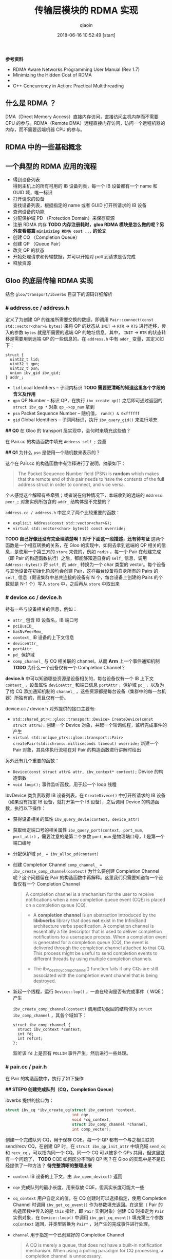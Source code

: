 #+TITLE: 传输层模块的 RDMA 实现
#+AUTHOR: qiaoin
#+EMAIL: qiao.liubing@gmail.com
#+OPTIONS: toc:3 num:nil
#+STARTUP: showall
#+DATE: 2018-06-16 10:52:49 [start]

*参考资料*

- RDMA Aware Networks Programming User Manual (Rev 1.7)
- Minimizing the Hidden Cost of RDMA
- 
- C++ Concurrency in Action: Practical Multithreading

** 什么是 RDMA ？

   DMA（Direct Memory Access）直接内存访问，直接访问主机内存而不需要 CPU 的参与。RDMA（Remote DMA）远程直接内存访问，访问一个远程机器的内存，而不需要远端机器 CPU 的参与。
    

** RDMA 中的一些基础概念


** 一个典型的 RDMA 应用的流程

   - 得到设备列表 \\
     得到主机上的所有可用的 IB 设备列表，每一个 IB 设备都有一个 name 和 GUID 域，唯一标识
   - 打开请求的设备 \\
     查找设备列表，根据指定的 name 或者 GUID 打开所请求的 IB 设备
   - 查询设备的功能
   - 分配保护域 PD （Protection Domain）来保存资源
   - 注册 RDMA 内存 *TODO 内存注册耗时，gloo RDMA 模块是怎么做的呢？另外查看那篇 =minimizing RDMA cost ...= 的论文*
   - 创建 CQ （Completion Queue）
   - 创建 QP （Queue Pair）
   - 改变 QP 的状态
   - 开始处理请求和传输数据，并可以开始对 poll 到请求是否完成
   - 释放资源


** Gloo 的底层传输 RDMA 实现
    
   结合 =gloo/transport/ibverbs= 目录下的源码详细解析

*** *# address.cc / address.h*

    定义了为创建 QP 的连接所需要交换的数据，即调用 =Pair::connect(const std::vector<char>& bytes)= 来将 QP 的状态从 =INIT= -> =RTR= -> =RTS= 进行迁移，传入的参数 =bytes= 就是所需要的远端 QP 的地址信息。其中， =INIT= -> =RTR= 的状态转移是需要用到远端 QP 的一些信息的。在 =address.h= 中有 =addr_= 变量，其定义如下：

    #+BEGIN_SRC c++
      struct {
        uint32_t lid;
        uint32_t qpn;
        uint32_t psn;
        union ibv_gid ibv_gid;
      } addr_;
    #+END_SRC

    - =lid= Local Identifiers -- 子网内标识 *TODO 需要更清晰的知道这里各个字段的含义及作用*
    - =qpn= QP Number -- 标识 QP，在执行 =ibv_create_qp()= 之后即可通过返回的 =struct ibv_qp *= 对象 =qp_->qp_num= 拿到
    - =psn= Packet Sequence Number -- 随机值， =rand() & 0xffffff=
    - =gid= Global Identifiers -- 子网间标识，执行 =ibv_query_gid()= 来进行填充

    *## Q0* 在 Gloo 的 transport 层实现中，会何时来填充这些值？

    在 Pair.cc 的构造函数中填充 =Address self_;= 变量

    *## Q1* 为什么 =psn= 是使用一个随机数来表示的？

    这个在 Pair.cc 的构造函数中有注释进行了说明，摘录如下：

    #+BEGIN_QUOTE
    The Packet Sequence Number field (PSN) is *random* which makes that the remote end of this pair needs to have the contents of the *full* address struct in order to connect, and vice versa.
    #+END_QUOTE

    个人感觉这个解释有些牵强；或者说在何种情况下，本端收到的远端的 =Address peer_;= 对象实例所包含的 =addr_= 结构体是不完整的？

    =address.cc / address.h= 中定义了两个比较重要的函数：

    - =explicit Address(const std::vector<char>&);=
    - =virtual std::vector<char> bytes() const override;=

    *TODO 自己好像还没有完全理清楚啊！对于下面这一段描述，还有待考证*
    这两个函数是一个相互转换的关系，在 Gloo 的实现中，如何去拿到远端的 QP 相关的信息，是使用一个第三方的 =store= 来做的，例如 =redis= ，每一个 Pair 在创建完成（即 Pair 的构造函数执行）之后，都能够知道自身的 =self_= 信息，调用 =Address::bytes()= 将 =self_= 的 =addr_= 转换为一个 char 类型的 vector。每个设备与其他设备在初始化阶段均会创建 Pair，这样每台设备将自身所有的 Pairs 的 =self_= 信息（假设集群中总共连接的设备有 N 个，每台设备上创建的 Pairs 的个数就是 N-1 个）写入 =store= 中，之后再从 =store= 中取出来
     

*** *# device.cc / device.h* 

    持有一些与设备相关的信息，例如：

    - =attr_= 包含 IB 设备名，IB 端口号
    - =pciBusID_= 
    - =hasNvPeerMem_=
    - =context_= IB 设备的上下文信息
    - =deviceAttr_=
    - =portAttr_=
    - =pd_= 保护域
    - =comp_channel_= 与 CQ 相关联的 channel，从而 *Arm* 上一个事件通知机制 *TODO* 为什么一个设备仅有一个 Completion Channel？

    *device.h* 中可以知道哪些资源是设备相关的，每台设备仅有一个 IB 上下文 =context_= ，设备属性 =deviceAttr_= 和端口信息 =portAttr= ，保护域 =pd_= ，以及为了给 CQ 添加通知机制的 =channel_= ，这些资源都是每台设备（集群中的每一台机器）所独有的，而且仅有一份。
     
    device.cc / device.h 对外提供的接口主要有:
     
    - =std::shared_ptr<::gloo::transport::Device> CreateDevice(const struct attr&);= 创建一个 Device 对象，并起一个轮询线程，监听完成事件的产生
    - =virtual std::unique_ptr<::gloo::transport::Pair> createPair(std::chrono::milliseconds timeout) override;= 新建一个 Pair 对象，其具体执行流程在对 Pair 的构造函数进行讲解时给出

    另外还有几个重要的函数：

    - =Device(const struct attr& attr, ibv_context* context);= Device 的构造函数
    - =void loop();= 事件监听函数，用于起一个 loop 线程

    IbvDevice 类负责取得 IB 设备列表，在 =CreateDivece()= 中打开所请求的 IB 设备（如果没有指定 IB 设备，就打开第一个 IB 设备），之后调用 Device 的构造函数，执行以下操作：

    - 获得设备相关的属性 =ibv_query_devie(context, device_attr)=
    - 获取给定端口号的相关属性 =ibv_query_port(context, port_num, port_attr)= ，需要注意的是第二个参数 =port_num= 是物理端口号，1 是第一个端口编号
    - 分配保护域 ~pd_ = ibv_alloc_pd(context)~
    - 创建 Completion Channel ~comp_channel_ = ibv_create_comp_channel(context)~ 为什么要创建 Completion Channel 呢？这个问题留在 Pair 的构造函数中再解释。这里我们只需要知道每一个设备仅有一个 Completion Channel

      #+BEGIN_QUOTE
       A completion channel is a mechanism for the user to receive notifications when a new completion queue event (CQE) is placed on a completion queue (CQ).
      #+END_QUOTE

      #+BEGIN_QUOTE
      - A *completion channel* is an abstraction introduced by the *libibverbs* library that does *not* exist in the InfiniBand architecture verbs specification. A completion channel is essentially a file descriptor that is used to deliver completion notifications to a userspace process. When a completion event is generated for a completion queue (CQ), the event is delivered through the completion channel attached to that CQ. This process might be useful to send completion events to different threads by using multiple completion channels.

      - The ibv_destroy_comp_channel() function fails if any CQs are still associated with the completion event channel that is being destroyed.
      #+END_QUOTE

    - 新起一个线程，运行 =Device::lop()= ，一直在轮询是否有完成事件（ WQE ）产生
       
      =ibv_create_comp_channel(context)= 调用成功返回的结构体为 =struct ibv_comp_channel= ，其各个域如下：

      #+BEGIN_SRC c++
        struct ibv_comp_channel {
          struct ibv_context *context;
          int fd;
          int refcnt;
        };
      #+END_SRC
       
      监听该 =fd= 上是否有 =POLLIN= 事件产生，然后进行一些处理。


*** *# pair.cc / pair.h*

    在 Pair 的构造函数中，执行了如下操作

    *## STEP0 创建完成队列（CQ，Completion Queue）*

    ibverbs 提供的接口为：

    #+BEGIN_SRC c
      struct ibv_cq *ibv_create_cq(struct ibv_context *context,
                                   int cqe,
                                   void *cq_context,
                                   struct ibv_comp_channel *channel,
                                   int comp_vector);
    #+END_SRC

    创建一个完成队列 CQ，用于保存 CQE。每一个 QP 都有一个与之相关联的 send/recv CQ，在创建 QP 时，在 =struct ibv_qp_init_attr= 中填充域 =send_cq= 和 =recv_cq= ，可以指向同一个 CQ。同一个 CQ 可以被多个 QPs 共用，但这里就有一个问题了， *TODO* CQE 如何区分不同的 QP 呢？在 Gloo 的实现中是不是已经提供了一种方法？ *待完整清晰的整理出来*

    - =context= IB 设备的上下文，由 =ibv_open_device()= 返回
    - =cqe= 完成队列的最小长度，用来存放 CQE，但真实长度可能大一些
    - =cq_context= 用户自定义的值，在 CQ 创建时可以选择指定，使用 Completion Channel 时调用 =ibv_get_cq_event()= 作为参数填充返回。在这里（ Pair 的构造函数中传入的是 =this= 指针，即 =Pair= 实例对象）创建 CQ 时指定为 =Pair= 实例对象，在 =Device::loop()= 中调用 =ibv_get_cq_event()= 填充第三个参数 =cqContext= 返回，并类型转换为 =Pair*= ，对产生的完成事件进行处理。
    - =channel= 用于指定一个已创建好的 Completion Channel

      #+BEGIN_QUOTE
      A CQ is merely a queue, that does not have a built-in notification mechanism. When using a polling paradigm for CQ processing, a completion channel is unnecessary.
      #+END_QUOTE

      作为完成队列，CQ 用于存放产生的 CQE，其本身并没有内建一个通知机制，就是何时 CQ 上放置了 CQEs，CQ 不会产生事件提醒用户程序，需要用户程序每隔一段时间调用 =ibv_poll_cq()= 主动进行轮询，查看 CQ 上是否有 CQE 产生。

      #+BEGIN_QUOTE
      If, however, you wish to use a pend paradigm, a completion channel is required. The completion channel is the mechanism that allows the user to be notified that a new CQE is on the CQ.
      #+END_QUOTE
       
      可以使用 Completion Channel 机制，来实现 CQ 的通知机制，在有新的 CQE 放置于 CQ 上时产生一个通知。
       
    对于 Completion Channel 机制，还需要补充一些关键点。

    #+BEGIN_SRC c
      int ibv_req_notify_cq(struct ibv_cq *cq, int solicited_only);
    #+END_SRC
     
    给 CQ 添加上（ *Arm* ）通知机制（notification mechanism）。当有一个新的 CQE 产生并放置于 CQ 上时，一个完成事件（completion event）会发送给与 CQ 绑定在一起的 Completion Channel。但以下情况例外：
     
    - If there is already a CQE in that CQ, an event won't be generated for this event.
    - If the =solicited_only= flag is set, then only CQEs for WRs that had the =solicited= flag set will trigger the notification.
     
    函数调用中各个参数含义：
     
    - =cq= 指定完成队列 
    - =solicited-only= 在 Gloo 的实现中需要关闭，即置为 0，对所有的完成 CQE 均需要产生一个通知 notification

    用户程序调用 =ibv_get_cq_event()= 去捕获这一通知。这个通知机制只会使能一次通知，当这个通知被发送之后，若需要 CQ 仍然 *Arm* 上通知机制，用户程序需要手动重新调用 =ibv_req_notify_cq()= 进行 *Re-Arm* 。

    #+BEGIN_SRC c
      int ibv_get_cq_event(struct ibv_comp_channel *channel,
                           struct ibv_cq *cq,
                           void **cq_context);
    #+END_SRC
     
    阻塞调用，等待在 Completion Channel 上接收到一个通知 notification。

    - =channel= 之前创建好的 Completion Channel
    - =cq= 作为返回值，指向与所产生的完成事件相关联的 CQ
    - =cq_context= 在创建 CQ 时用户自定义的值，在 Gloo 的实现中，即为 Pair 实例对象，之后就可以调用 =ibv_poll_cq= 获得各 CQE 进行相对应的处理了

    #+BEGIN_QUOTE
    Once a notification for a completion queue is sent on a Completion Channel, that CQ is now *dis-armed* and will not send any more notifications to Completion Channel until it is *re-armed* again with a new call to the =ibv_req_notify_cq()= operation.
    #+END_QUOTE

    这一点在上面已经有解释过了，是 RDMA Channel 通知机制的一种要求，CQ 需要每次重新 *Arm* 通知机制。

    #+BEGIN_QUOTE
    This operation =ibv_get_cq_event()= only informs the user that a CQ has CQE to be processed, it does not actually process CQEs. The user should use the =ibv_poll_cq()= operation to process the CQEs.
    #+END_QUOTE
     
    当新的 CQE 放置到 CQ 上时，产生通知给 Completion Channel，但并不会对 CQEs 进行处理，CQEs 的处理是由 =ibv_poll_cq()= 来做的。

    #+BEGIN_QUOTE
    Each notification sent *MUST* be acknowledged with the =ibv_ack_cq_events()= operation. Since the =ibv_destroy_cq()= operation waits for all events to be acknowledged, it will hang if any events are not properly acknowledged.
    #+END_QUOTE

    #+BEGIN_SRC c
      void ibv_ack_cq_events(struct ibv_cq *cq, unsigned int nevents); 
    #+END_SRC
     
    对 =ibv_get_cq_event()= 获得的事件进行确认。在 Gloo 的实现中，当前 Pair 实例对象的 CQ 所需要 Ack 的事件总数保存在 =Pair::completionEventsHandled_= 中，即之后传递给 =nevents= 。这是 =ibv_ack_cq_events()= 的惯用法，由于此操作在实现层面是需要得到 *mutex* 的，执行此函数的代价很昂贵，因此将对 CQ 所产生的多个事件的 Ack 放在一次调用中来完成。

    #+BEGIN_SRC c
      int ibv_poll_cq(struct ibv_cq *cq,
                      int num_entries,
                      struct ibv_wc *wc);
    #+END_SRC

    - =cq= 完成队列
    - =num_entries= 能够返回的最大数目的 CQEs
    - =wc= 存放返回的 CQEs

    ~nwc = ibv_poll_cq(cq_, wc.size(), wc.data())~ 这里的 =nwc= 为真实返回的 CQEs 的个数。由于 CQ 的队列长度有限，需要定期执行 =ibv_poll_cq()= 将 CQEs 从 CQ 中移出来。

    *总结一下* 对于工作队列（ send/recv queue ）中的 Work Requests，当某一个 WR 完成时，会产生一个 CQE 放置于 CQ 上，有两种方式进行捕捉到放置动作：

    1. 每隔一段时间去调用一次 =ibv_poll_cq()= ，因为 CQ 没有内建通知机制，虽然有 CQE 产生并放置在 CQ 上了，还是需要我们主动去轮询 CQ
    2. 给 CQ 绑定上一个 Completion Channel，当有一个 CQE 放置于 CQ 上时，会有一个完成事件发送给此 Channel，我们可以监听这个 Channel 的 =fd= 是否有 =POLLIN= ，当捕捉到 =POLLIN= 事件后，再使用 =ibv_get_cq_event()= 来捕获到发送给此 Channel 的通知 notification，从而知道已经有 CQEs 在 CQ 上，可以执行 =ibv_poll_cq()= 了。 

    *## STEP1 创建队列对（QP，Queue Pair）*

    对 =struct ibv_qp_init_attr= 结构体进行填充，指定 =send_cq= / =recv_cq= ，并说明 QP 的类型为 ~attr.qp_type = IBV_QPT_RC~ 。

    *## SETP2 初始化（QP state：RESET -> INIT）*

    QP 有四种状态：

    1. *RESET* -- QP 刚被创建，即执行 =ibv_create_qp()=
    2. *INIT* -- 基本信息集合（端口号、 =pkey_index= 、QP 的访问权限）。Ready for posting to receive queue，即之后就可以调用 =ibv_post_recv()=
    3. *RTR* -- Ready to receive. Remote address info（远端 QP 的 qpn、psn、lid、gid，其中 psn 非必需）
    4. *RTS* -- Ready to send. 设置超时和重试次数

    *## STEP3 对 self_ 各字段进行填充*

    每个 Pair 实例对象，之后都需要将自己的 =Address self_= 信息写入 =store= 中，例如 =redis= 中。 =self_= 的各字段就是在这里（ Pair 的构造函数）被填充的。

    - =lid= 在调用 =ibv_query_port()= 之后就可以取得
    - =gid= 在调用 =ibv_query_gid()= 时填入值 
    - =qpn= 在调用 =ibv_create_qp()= 创建 QP 之后就可以取得
    - =psn= 在 Gloo 的实现中被设置为一个随机值，用于确保 =Address peer_= 被完整接收到

    *## STEP4 建立 QP 连接之前 post receive requests（至少 post 一个）*

    在 QP 处于 *INIT* 状态之后，用户需要 post receive buffers 到接收队列中（ =ibv_post_recv()= ）；至少一个 receive bufer 需要被 posted，之后才能将 QP 的状态从 *INIT* -> *RTR* （ =ibv_modify_qp()= ）。这其实也是可以理解的， *RTR* 状态表示 QP 已经可以接收数据了，而接收到的数据需要写入到已注册的 RDMA 内存中，不管是使用 RDMA 单边操作（ *one-sided* ）还是双边操作（ *two-sided* ），都需要提前在接收端指定好之后接收到的数据应该写入到哪一块已经注册的内存中（双边操作 *RDMA SEND* ，对端是肯定需要有 receive buffers 来指示写入内存在哪里的；单边操作 *RDMA WRITE* ， *TODO* 这个该如何理解呢？）

    #+BEGIN_SRC c++
      // Post receive requests before connecting.
      // Whenever the remote side of this pair registers receive buffers,
      // this triggers their memory registration to be sent to this side.
      // Since these sends are one-sided, we always need a full bench of
      // receive work requests. Memory region receives can be interleaved
      // with regular buffer writes, so we proactively include a memory
      // region in every receive work request.
      for (int i = 0; i < kMaxBuffers; ++i) {
        mappedRecvRegions_[i] = make_unique<MemoryRegion>(dev_->pd_);
        postReceive();
      }
    #+END_SRC

    调用 MemoryRegion 的构造函数，然后执行 =postReceive()=

    #+BEGIN_SRC c++
      void Pair::postReceive() {
        const auto& mr = mappedRecvRegions_[recvPosted_++ % kMaxBuffers];
        struct ibv_sge list = mr->sge();
        struct ibv_recv_wr wr;
        memset(&wr, 0, sizeof(wr));
        wr.sg_list = &list;
        wr.num_sge = 1;

        // The work request is serialized and sent to the driver so it
        // doesn't need to be valid after the ibv_post_recv call.
        struct ibv_recv_wr* bad_wr = nullptr;
        auto rv = ibv_post_recv(qp_, &wr, &bad_wr);
        if (rv != 0) {
          signalIoFailure(GLOO_ERROR_MSG("ibv_post_recv: ", rv));
        }
      }
    #+END_SRC

    =ibv_post_recv()= 往 QP 的接收队列中加入 WRs （在这里，每调用一次 =postReceive()= 就会往 QP 的接收队列中加入一个 WR），每个 WRs 指向的 Receive Buffer 是一个 =struct ibv_mr= 结构体，由 =wr.sg_list= 指向。

    #+BEGIN_QUOTE
    Receive buffers are consumed as the remote peer excutes *SEND* , *SEND_WITH_IMM* and *RDMA_WRITE_WITH_IMM* . Receive buffers are *NOT* used for other RDMA operations.
    #+END_QUOTE

    这里我们结合 =gloo/examples/example1.cc= 示例进行往下的梳理。

    #+BEGIN_SRC c++
      auto dev = gloo::transport::ibverbs::CreateDevice(attr);
      /* 省略了一些不重要的代码细节，具体可以直接打开 examples/example1.cc 查看 */
      auto context = std::make_shared<gloo::rendezvous::Context>(rank, size);
      context->connectFullMesh(prefixStore, dev);
    #+END_SRC

    创建一个 ibverbs 下的 Device 实例对象（具体细节已经在上面讲解到了，可以结合代码返回重新理解一遍），调用 =connectFullMesh()= 函数，实现在 =gloo/rendezvous/context.cc= 中。

    #+BEGIN_SRC c++
      void Context::connectFullMesh(
          rendezvous::Store& store,
          std::shared_ptr<transport::Device>& dev) {
        std::vector<std::unique_ptr<transport::Pair>> pairs(size);

        // Create pair to connect to every other node in the collective
        std::vector<char> allBytes;
        for (int i = 0; i < size; i++) {
          if (i == rank) {
            continue;
          }

          auto pair = dev->createPair(getTimeout());
          pairs[i] = std::move(pair);
          auto addrBytes = pairs[i]->address().bytes();
          allBytes.insert(allBytes.end(), addrBytes.begin(), addrBytes.end());
        }

        std::ostringstream storeKey;
        storeKey << rank;
        store.set(storeKey.str(), allBytes);

        // Connect every pair
        for (int i = 0; i < size; i++) {
          if (i == rank) {
            continue;
          }

          // Wait for address of other side of this pair to become available
          std::ostringstream key;
          key << i;
          store.wait({key.str()}, getTimeout());

          // Connect to other side of this pair
          auto allAddrs = store.get(key.str());
          auto addr = extractAddress(allAddrs, i);
          pairs[i]->connect(addr);
        }

        device_ = dev;
        pairs_ = std::move(pairs);
      }
    #+END_SRC

    如下图所示，假设有四台 IB Device，即四个节点，每个节点会创建三个 Pair 实例对象，在 Pair 的构造函数中会对私有变量 =Address self_= 进行填充（主要用于 QP 建立连接，QP 的状态 *INIT* -> *RTR* 需要用到对端信息），将这些 =self_= 的值添加到 =allBytes= 中去，并将 =allBytes= 写入 =store= 中， =key= 为当前节点的 =rank= 号。等待所有节点将各自维护的 Pairs 的 =self_= 信息 *set* 入 =store= ，之后再对应取出，这样每一个节点上的 Pair 都知道要与其建立连接的对端信息 =Address peer_= 了，执行 =pairs[i]->connect(addr);= ，将 =pair[i]= 中的 =qp_= 状态从 *INIT* -> *RTR* -> *RTS* ，之后该 QP 就可以执行 RDMA 数据传输操作了。

    [[../images/pair-connection.pdf]] 

    但需要注意的是，每一个节点仅会将其上维护的 =pairs= 中包含的 QP 的状态进行转变，每一个 QP 连接的对端都是由各自节点分别执行的，举例来说， ~rank=0~ 上的 =pairs[1]= 中包含的 =qp_= 的状态从 *INIT* -> *RTR* -> *RTS* ，其对端为 ~rank=1~ 上的 =pairs[0]= ，其包含的 =qp_= 状态也是由 *INIT* -> *RTR* -> *RTS* ，分别在各自节点上执行 =Pair::connect()= 。在 *每个节点上* 执行完此 =connectFullMesh()= 函数之后，每个节点上的 Pairs 实例对象所包含的 QPs 均处于 *RTS* 状态。至此，所有节点之间的 RDMA 连接均建立成功，就可以进行后续的 RDMA 操作了。
     
    pair.cc / pair.h 对外提供的接口主要有：

    - =std::unique_ptr<::gloo::transport::Buffer> Pair::createSendBuffer(int slot, void* ptr, size_t size);= 创建发送缓冲区
    - =std::unique_ptr<::gloo::transport::Buffer> Pair::createRecvBuffer(int slot, void* ptr, size_t size);= 创建接收缓冲区

    #+BEGIN_SRC c++
      std::unique_ptr<::gloo::transport::Buffer>
      Pair::createSendBuffer(int slot, void* ptr, size_t size) {
        std::unique_lock<std::mutex> lock(m_);
        GLOO_ENFORCE_EQ(sendCompletionHandlers_.count(slot), 0);
        auto buffer = new Buffer(this, slot, ptr, size);
        sendCompletionHandlers_[slot] = buffer;
        return std::unique_ptr<::gloo::transport::Buffer>(buffer);
      }
    #+END_SRC

    将对 =slot= 和 =sendCompletionHandlers_= 的讨论搁置，我们在后面讨论 Pair 中的各个私有变量时再来说明。

    新建了一个 Buffer 实例，第一个参数为调用 =Pair::createSendBuffer()= 这个函数的 Pair 实例对象，其后是 =slot= ，以及 Buffer 的起始地址 =ptr= 和大小 =size= 。在 Buffer 的构造函数中将这块内存进行 RDMA 注册，可以使用 =buffer->mr_= 得到 RDMA 注册内存的元信息，即 =struct ibv_mr *= 。
    
    #+BEGIN_SRC c++
      std::unique_ptr<::gloo::transport::Buffer>
      Pair::createRecvBuffer(int slot, void* ptr, size_t size) {
        std::unique_lock<std::mutex> lock(m_);
        GLOO_ENFORCE_EQ(recvCompletionHandlers_.count(slot), 0);
        auto buffer = new Buffer(this, slot, ptr, size);
        recvCompletionHandlers_[slot] = buffer;
        sendMemoryRegion(buffer->mr_, buffer->slot_);
        return std::unique_ptr<::gloo::transport::Buffer>(buffer);
      }
    #+END_SRC

    同样， =recvCompletionHandlers_= 的讨论搁在之后。

    在创建了一个 Buffer 实例之后，相比 =Pair::createSendBuffer()= ， =Pair::createRecvBuffer()= 中会去调用 =Pair::sendMemoryRegion()= ，传入的参数为刚注册的 RDMA 内存的元信息 =buffer->mr_= 和 =buffer->slot_= 。为什么会多一个 =Pair::sendMemoryRegion()= 呢？在 Gloo 的实现中，对 Buffer 内容的传输使用的是 *RDMA WRITE* ，为了进行单边操作（ *one-sided* ），接收端需要主动告诉发送端应该将数据写入到哪一块已注册好的 RDMA 内存中，包括该块内存的 =addr= 、 =length= 以及 =rkey= 。新创建的 RecvBuffer 就是之后用来存放数据的地方，因此需要将这块已注册的 RDMA 内存的元信息告诉给对端。 

    #+BEGIN_SRC c++
      void Pair::sendMemoryRegion(struct ibv_mr* src, int slot) {
        auto mr = make_unique<MemoryRegion>(dev_->pd_, src);  // RecvBuffer 进行 RDMA 注册之后的元信息 =src= ，填充 =struct ibv_mr= 
        struct ibv_sge list = mr->sge();
        struct ibv_send_wr wr;
        memset(&wr, 0, sizeof(wr));
        wr.wr_id = slot;
        wr.sg_list = &list;
        wr.num_sge = 1;
        wr.opcode = IBV_WR_SEND_WITH_IMM;
        wr.send_flags = IBV_SEND_SIGNALED;  // singnaled? 这个在上面有提到过
        wr.imm_data = slot;

        // The work request is serialized and sent to the driver so it
        // doesn't need to be valid after the ibv_post_send call.
        struct ibv_send_wr* bad_wr = nullptr;
        int rv = ibv_post_send(qp_, &wr, &bad_wr);
        if (rv != 0) {
          signalIoFailure(GLOO_ERROR_MSG("ibv_post_send: ", rv));
        }

        // Keep memory region around until this send operation completes.
        // They are posted in FIFO order, but may complete in arbitrary order.
        // Therefore we store them in a map keyed on the buffer slot.
        GLOO_ENFORCE_EQ(mappedSendRegions_.count(slot), 0);
        mappedSendRegions_[slot] = std::move(mr);
      }
    #+END_SRC

    RDMA 注册 =struct ibv_mr= 结构体，并使用 RecvBuffer RDMA 注册的元信息 =src= 来进行填充，然后将此元信息发送给对端 ~wr.opcode = IBV_WR_SEND_WITH_IMM~ ，其后的 *RDMA WRITE* 就知道是写入哪一块已注册的 RDMA 内存了。

    这一发送会产生两个事件：
    1. 对端接收到发送的元数据信息，在对端会产生完成事件 CQE ~wc->opcode = IBV_WC_RECV~ ，这里设置的 ~wr.imm_data = slot~ 会在对端的 =wc->imm_data= 中接收到
    2. 发送端在发送完成之后会产生完成事件 CQE ~wc->opcode = IBV_WC_SEND~ ，这里设置的 ~wr.wr_id = slot~ 会在本端 =wc->wr_id= 中接收到

    在每个节点上，有一个轮询线程 =loop= 在监听着 Completion Channel 上的 =fd= 何时 =POLLIN= 。当有 CQE 产生并放置于 CQ 上时，就会捕捉到这一通知，在 =ibv_get_cq_event()= 中就能够得到是节点上的哪一个 Pair 对象进行了相关操作，以产生了 CQE 放置于 CQ 上，使用 =Pair::hadleCompletionEvent()= 进行处理。

    在 =Pair::handleCompletionEvent()= 中会 *Re-Arm* 上 CQ 的通知机制，将处理转给 =Pair::pollCompletion()= ，即执行 =ibv_poll_cq()= 从 CQ 上取得 CQEs，然后在 =Pair::handleCompletion()= 中对不同的 CQE 完成事件进行处理。

    *## 对端接受到发送的元数据信息*

    #+BEGIN_SRC c++
      if (wc->opcode == IBV_WC_RECV) {
        // Memory region recv completed.
        //
        // Only used by the remote side of the pair to pass ibv_mr's.
        // They are written to in FIFO order, so we can pick up
        // and use the first MemoryRegion instance in the list of
        // mapped receive regions.
        //
        // The buffer trying to write to this slot might be waiting for
        // the other side of this pair to send its memory region.
        // Lock access, and notify anybody waiting afterwards.
        //
        // Slot is encoded in immediate data on receive work completion.
        // It is set in the Pair::sendMemoryRegion function.
        auto slot = wc->imm_data;
        GLOO_ENFORCE_EQ(
            wc->status,
            IBV_WC_SUCCESS,
            "Memory region recv for slot ",
            slot,
            ": ",
            ibv_wc_status_str(wc->status));

        // Move ibv_mr from memory region 'inbox' to final slot.
        const auto& mr = mappedRecvRegions_[recvPosted_ % kMaxBuffers];
        peerMemoryRegions_[slot] = mr->mr();

        // Notify any buffer waiting for the details of its remote peer.
        cv_.notify_all();

        // Backfill receive work requests.
        postReceive();
      }
    #+END_SRC

    在对端的接收队列中的 WRs 会指示应该将接收到的元数据信息写入到哪一块已注册的 RDMA 内存中，这个是因为在 Pair 的构造函数中调用 =postReceive()= 所指定的。这里我们会

    *TODO* 这里面有几个地方不是很懂？可能需要把图给画出来，一图胜千言？

    *## 发送端发送元数据信息成功*

    #+BEGIN_SRC c++
      if (wc->opcode == IBV_WC_SEND) {
        // Memory region send completed.
        auto slot = wc->wr_id;
        GLOO_ENFORCE_EQ(
            wc->status,
            IBV_WC_SUCCESS,
            "Memory region send for slot ",
            slot,
            ": ",
            ibv_wc_status_str(wc->status));

        GLOO_ENFORCE_GT(mappedSendRegions_.size(), 0);
        GLOO_ENFORCE_EQ(mappedSendRegions_.count(slot), 1);
        mappedSendRegions_.erase(slot);
      }
    #+END_SRC
    
    *TODO* =Pair::createRecvBuffer()= 创建的 Buffer 实例，其进行 RDMA 内存注册的元信息确实已经 *RDMA SEND* 到了对端。
    
    另外，pair.cc / pair.h 中还有一个重要的函数 =Pair::send()=

    #+BEGIN_SRC c++
      void Pair::send(Buffer* buffer, size_t offset, size_t length, size_t roffset) {
        struct ibv_sge list;
        list.addr = (uint64_t)buffer->ptr_ + offset;
        list.length = length;
        list.lkey = buffer->mr_->lkey;

        struct ibv_send_wr wr;
        memset(&wr, 0, sizeof(wr));
        wr.wr_id = buffer->slot_;
        wr.sg_list = &list;
        wr.num_sge = 1;
        wr.opcode = IBV_WR_RDMA_WRITE_WITH_IMM;
        wr.send_flags = IBV_SEND_SIGNALED;
        wr.imm_data = buffer->slot_;

        const struct ibv_mr* peer = getMemoryRegion(buffer->slot_);
        GLOO_ENFORCE_NE(peer, (const struct ibv_mr*)nullptr);
        wr.wr.rdma.remote_addr = (uint64_t)peer->addr + roffset;
        wr.wr.rdma.rkey = peer->rkey;

        struct ibv_send_wr* bad_wr;
        auto rv = ibv_post_send(qp_, &wr, &bad_wr);
        if (rv != 0) {
          signalIoFailure(GLOO_ERROR_MSG("ibv_post_send: ", rv));
        }
      }
    #+END_SRC
    
    终于来到了真实传输 Buffer 数据的实现，使用 *RDMA_WRITE_WITH_IMM* 方式，由于 *RDMA WRITE* 为单边操作（ *one-sided* ），需要知道将数据写入到对端的什么位置，使用 =Pair::getMemoryRegion(buffer->slot_)= 就能够知道要写入对端 RDMA 内存的地址，以及对那块 RDMA 内存有哪些访问权限。

    这一 *RDMA_WRITE_WITH_IMM* 操作会触发两个完成事件：

    1. *RDMA WRITE* 为单边操作，对端 CPU 不会感知到有数据写入到 RDMA 注册的内存中，但这里使用 *RDMA_WRITE_WITH_IMM* ，额外的 =wr.imm_data= 会消费对端接收队列上的一个 WR，这样就会产生一个 CQE，就可以通知对端有 *RDMA WRITE* 操作发生了。在对端会产生完成事件 CQE ~wc->opcode = IBV_WC_RECV_RDMA_WITH_IMM~ ，这里设置 ~wr.imm_data = buffer->slot_~ 会在对端 =wc->imm_data= 中接收到
    2. 发送端 *RDMA WRITE* 完成之后会产生完成事件 CQE ~wc->opcode = IBV_WC_RDMA_WRITE~ ，这里设置的 ~wr.wr_id = buffer->slot_~ 会在本端 =wc->wr_id= 中接收到
    
    *## 对端接收到发送的立即数*

    #+BEGIN_SRC c++
      if (wc->opcode == IBV_WC_RECV_RDMA_WITH_IMM) {
        // Incoming RDMA write completed.
        // Slot is encoded in immediate data on receive work completion.
        // It is set in the Pair::send function.
        auto slot = wc->imm_data;
        GLOO_ENFORCE_EQ(
            wc->status,
            IBV_WC_SUCCESS,
            "Recv for slot ",
            slot,
            ": ",
            ibv_wc_status_str(wc->status));

        GLOO_ENFORCE(recvCompletionHandlers_[slot] != nullptr);
        recvCompletionHandlers_[slot]->handleCompletion(wc);

        // Backfill receive work requests.
        postReceive();
      }
    #+END_SRC
    
    

    *## 发送端 RDMA WRITE 成功*
    
    #+BEGIN_SRC c++
      if (wc->opcode == IBV_WC_RDMA_WRITE) {
        // Outbound RDMA write completed.
        // Slot is encoded in wr_id fields on send work request. Unlike
        // the receive work completions, the immediate data field on send
        // work requests are not pass to the respective work completion.
        auto slot = wc->wr_id;
        GLOO_ENFORCE_EQ(
            wc->status,
            IBV_WC_SUCCESS,
            "Send for slot ",
            slot,
            ": ",
            ibv_wc_status_str(wc->status));

        GLOO_ENFORCE(sendCompletionHandlers_[slot] != nullptr);
        sendCompletionHandlers_[slot]->handleCompletion(wc);
      }
    #+END_SRC


    pair.cc / pair.h 中包含很多对其私有变量的操作，这些私有变量表示什么含义，相应的操作是涉及到的是什么意思呢？接下来对这一块知识点进行说明。

    #+BEGIN_SRC c++
      std::shared_ptr<Device> dev_;
    #+END_SRC

    

    #+BEGIN_SRC c++
      // Number of completion events handled by this pair's completion
      // queue (also see ibv_get_cq_event(3)). This many events need to be
      // acknowledged prior to destructing the completion queue.
      // Otherwise, destruction will hang (see ibv_get_cq_event(3)).
      int completionEventsHandled_;
    #+END_SRC

    

    #+BEGIN_SRC c++
      Address self_;
      Address peer_;
    #+END_SRC



    #+BEGIN_SRC c++
      struct ibv_cq* cq_;
      struct ibv_qp* qp_;
    #+END_SRC

    

    #+BEGIN_SRC c++
      // For us to copy the remote peer's ibv_mr into.
      std::map<int, struct ibv_mr> peerMemoryRegions_;
    #+END_SRC



    #+BEGIN_SRC c++
      // These fields store memory regions that the remote side of the pair
      // can send to and that the local side of the pair can send from.
      //
      // When registering a receive buffer, the local ibv_mr is sent
      // to the remote side of the pair, and the corresponding MemoryRegion
      // instance is kept around in the mappedSendRegions_ list until
      // the send operation complete.
      //
      // To allow the remote side of the pair to send its memory regions,
      // we keep a fixed number of MemoryRegion instances in
      // mappedRecvRegions_. These regions are referenced round-robin for
      // every posted receive work request.
      //
      std::map<int, std::unique_ptr<MemoryRegion> > mappedSendRegions_;
      std::array<std::unique_ptr<MemoryRegion>, kMaxBuffers> mappedRecvRegions_;

      // Keep track of number of request work requests posted and completed.
      // This is needed to index into the mappedRecvRegions_ array both
      // when posting the WR and when completing the WR.
      uint64_t recvPosted_;
    #+END_SRC

    *需要一张图*

    [[../images/]



    #+BEGIN_SRC c++
      // Completions on behalf of buffers need to be forwarded to those buffers.
      std::map<int, Buffer*> sendCompletionHandlers_;
      std::map<int, Buffer*> recvCompletionHandlers_;
    #+END_SRC

    

    




*** *# memory_region.cc / memory_region.h*

    MemoryRegion 主要负责 =struct ibv_mr= 的注册，其包含两个私有变量

    #+BEGIN_SRC c++
      // The ibv_mr that is read from or written to.
      struct ibv_mr src_;

      // The ibv_mr to hold the registration of src_.
      struct ibv_mr* mr_;
    #+END_SRC

    - =src_= 表示进行 RDMA 注册的那块内存所存放的内容或将要存放的内容是 =struct ibv_mr= 结构体类型的
    - =mr_= 在对 =src_= 所指向的内存单元进行 RDMA 注册（ =ibv_reg_mr()= ）时所返回的元信息

    #+BEGIN_SRC c
      struct ibv_mr *ibv_reg_mr(struct ibv_pd *pd,
                                void *addr,
                                size_t length,
                                enum ibv_access_flags access);
    #+END_SRC

    =ibv_reg_mr()= 返回的是 =struct ibv_mr *= ，即进行 RDMA 注册的那块内存的元信息，包括内存单元的起始地址 =addr= 、长度 =length= 、以及 =lkey= 和 =rkey=

    #+BEGIN_SRC c
      struct ibv_mr {
        struct ibv_context *context;
        struct ibv_pd      *pd;
        void               *addr;
        size_t             length;
        uint32_t           handle;
        uint32_t           lkey;
        uint32_t           rkey;
      };
    #+END_SRC

    MemoryRegion 提供两个构造函数

    #+BEGIN_SRC c++
      explicit MemoryRegion(struct ibv_pd*);
      explicit MemoryRegion(struct ibv_pd*, struct ibv_mr*);
    #+END_SRC

    若未指定第二个参数，即调用第一个构造函数，将 =src_= 所指的内存单元的内容初始化为空，置 0，并进行 RDMA 注册；若指定了第二个参数，用第二个参数所指向的 =struct ibv_mr= 填充 =src_= ，同样对 =src_= 所指向的内存单元进行 RDMA 注册。


*** *# buffer.cc / buffer.h*

    在 Gloo 的实现中，对 Buffer 内容的传输使用的是 *RDMA_WRITE_WITH_IMM* ，为了进行单边操作，接收端需要主动告诉发送端应该将数据写入到哪一块已注册好的 RDMA 内存中，包括该块内存的 =addr= 以及 =rkey= ，这个是由 =Pair::sendMemoryRegion()= 来实现的。

    *TODO* buffer.cc / buffer.h 中关于异步的两个函数 =waitSend()= 和 =waitRecv()= 不是很能理解


